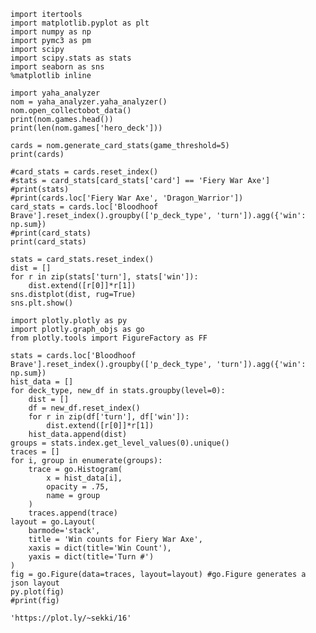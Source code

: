 #+BEGIN_SRC ipython :session
  import itertools
  import matplotlib.pyplot as plt
  import numpy as np
  import pymc3 as pm
  import scipy
  import scipy.stats as stats
  import seaborn as sns
  %matplotlib inline
#+END_SRC

#+RESULTS:

#+BEGIN_SRC ipython :session :results output
  import yaha_analyzer
  nom = yaha_analyzer.yaha_analyzer()
  nom.open_collectobot_data()
  print(nom.games.head())
  print(len(nom.games['hero_deck']))
#+END_SRC

#+RESULTS:
#+begin_example
                   added                                       card_history  \
10  2016-06-28T17:57:45Z  [{'turn': 1, 'player': 'opponent', 'card': {'n...   
11  2016-06-28T17:44:53Z  [{'turn': 1, 'player': 'me', 'card': {'name': ...   
12  2016-06-28T17:36:41Z  [{'turn': 1, 'player': 'me', 'card': {'name': ...   
13  2016-06-28T17:28:55Z  [{'turn': 1, 'player': 'me', 'card': {'name': ...   
14  2016-06-28T17:20:01Z  [{'turn': 1, 'player': 'opponent', 'card': {'n...   

     coin  duration     hero hero_deck        id  legend    mode  note  \
10   True     761.0  Warrior    Dragon  33262529     NaN  ranked  None   
11   True     349.0  Warrior    Dragon  33261034     NaN  ranked  None   
12  False     419.0  Warrior    Dragon  33260101     NaN  ranked  None   
13  False     265.0  Warrior    Dragon  33259253     NaN  ranked  None   
14  False     290.0  Warrior    Dragon  33258263     NaN  ranked  None   

   opponent opponent_deck  rank  region result  \
10   Shaman      Midrange   6.0  Europe   loss   
11   Hunter      Midrange   6.0  Europe   loss   
12    Druid        C'Thun   6.0  Europe   loss   
13  Warlock           Zoo   6.0  Europe    win   
14   Hunter      Midrange   6.0  Europe    win   

                           user_hash     p_deck_type      o_deck_type  \
10  853B97737D848AE2F22D60931C888CB3  Dragon_Warrior  Midrange_Shaman   
11  853B97737D848AE2F22D60931C888CB3  Dragon_Warrior  Midrange_Hunter   
12  853B97737D848AE2F22D60931C888CB3  Dragon_Warrior     C'Thun_Druid   
13  853B97737D848AE2F22D60931C888CB3  Dragon_Warrior      Zoo_Warlock   
14  853B97737D848AE2F22D60931C888CB3  Dragon_Warrior  Midrange_Hunter   

                                       p_cards_played  \
10  [The Coin, Fiery War Axe, Blood To Ichor, Fier...   
11  [The Coin, Alexstrasza's Champion, Fiery War A...   
12  [N'Zoth's First Mate, Slam, Blood To Ichor, Tw...   
13  [N'Zoth's First Mate, Blood To Ichor, Fiery Wa...   
14  [Fiery War Axe, Blood To Ichor, Alexstrasza's ...   

                                       o_cards_played  
10  [Tunnel Trogg, Feral Spirit, Flametongue Totem...  
11  [King's Elekk, Eaglehorn Bow, Infested Wolf, S...  
12  [Innervate, Twilight Elder, Beckoner of Evil, ...  
13  [Argent Squire, The Coin, Darkshire Councilman...  
14  [Fiery Bat, The Coin, Animal Companion, Eagleh...  
13522
#+end_example

#+BEGIN_SRC ipython :session :results output
  cards = nom.generate_card_stats(game_threshold=5)
  print(cards)
#+END_SRC

#+RESULTS:
#+begin_example
                                                           loss  win  \
card                   p_deck_type   o_deck_type     turn              
Abusive Sergeant       Aggro_Paladin Dragon_Warrior  3        3    3   
                                     Midrange_Hunter 6        3    3   
                       Aggro_Shaman  Aggro_Shaman    2        2    6   
                                                     3        4    6   
                                                     4       10    1   
                                                     7        2    5   
                                     C'Thun_Druid    7        1    6   
                                     C'Thun_Warrior  3        6    2   
                                                     4        3    4   
                                                     7        1    5   
                                     Dragon_Warrior  1        1    5   
                                                     2        5    5   
                                                     3        3    4   
                                                     4        4    4   
                                                     5        8    1   
                                                     6        9   10   
                                                     7        4    5   
                                                     8        4    2   
                                     Midrange_Hunter 1        3    5   
                                                     2        4    6   
                                                     3        2    5   
                                                     4        3    3   
                                                     6        4    6   
                                                     7        6    4   
                                                     8        4    2   
                                     Midrange_Shaman 4        4    3   
                                     Other_Druid     6        2    4   
                                     Token_Druid     2        5    1   
                                                     3        3    5   
                                                     5        4    4   
...                                                         ...  ...   
Wrath                  Token_Druid   Token_Druid     4        4    3   
                                                     5        2    6   
                                                     6        5    6   
                                                     7        5    2   
                                                     8        5    6   
                                                     9        4    3   
                                     Zoo_Warlock     2        5    5   
                                                     3        3    3   
                                                     4        4    6   
                                                     5        7    7   
                                                     6        6    4   
                                                     7        5    3   
Wyrmrest Agent         Dragon_Priest Midrange_Shaman 2        5    2   
                       Other_Priest  Other_Druid     2        4    2   
                                     Other_Shaman    2        4    2   
                                     Other_Warrior   2        4    2   
Xaril, Poisoned Mind   Other_Rogue   Other_Druid     4        4    2   
                                     Other_Warrior   4        1    7   
                                                     7        6    6   
Yogg-Saron, Hope's End Other_Druid   Other_Warrior   9        4    2   
                                                     10       1    5   
                       Other_Mage    Other_Warrior   10       5    6   
                       Tempo_Mage    C'Thun_Druid    10       4    2   
                                     Dragon_Warrior  10       9    9   
                                     Midrange_Hunter 10       2    5   
                                     Zoo_Warlock     10       3    3   
                       Token_Druid   C'Thun_Warrior  13       5    2   
                                     Dragon_Warrior  7        3    3   
                                                     9        3    3   
                                                     10       6    2   

                                                               win%  \
card                   p_deck_type   o_deck_type     turn             
Abusive Sergeant       Aggro_Paladin Dragon_Warrior  3     0.500000   
                                     Midrange_Hunter 6     0.500000   
                       Aggro_Shaman  Aggro_Shaman    2     0.750000   
                                                     3     0.600000   
                                                     4     0.090909   
                                                     7     0.714286   
                                     C'Thun_Druid    7     0.857143   
                                     C'Thun_Warrior  3     0.250000   
                                                     4     0.571429   
                                                     7     0.833333   
                                     Dragon_Warrior  1     0.833333   
                                                     2     0.500000   
                                                     3     0.571429   
                                                     4     0.500000   
                                                     5     0.111111   
                                                     6     0.526316   
                                                     7     0.555556   
                                                     8     0.333333   
                                     Midrange_Hunter 1     0.625000   
                                                     2     0.600000   
                                                     3     0.714286   
                                                     4     0.500000   
                                                     6     0.600000   
                                                     7     0.400000   
                                                     8     0.333333   
                                     Midrange_Shaman 4     0.428571   
                                     Other_Druid     6     0.666667   
                                     Token_Druid     2     0.166667   
                                                     3     0.625000   
                                                     5     0.500000   
...                                                             ...   
Wrath                  Token_Druid   Token_Druid     4     0.428571   
                                                     5     0.750000   
                                                     6     0.545455   
                                                     7     0.285714   
                                                     8     0.545455   
                                                     9     0.428571   
                                     Zoo_Warlock     2     0.500000   
                                                     3     0.500000   
                                                     4     0.600000   
                                                     5     0.500000   
                                                     6     0.400000   
                                                     7     0.375000   
Wyrmrest Agent         Dragon_Priest Midrange_Shaman 2     0.285714   
                       Other_Priest  Other_Druid     2     0.333333   
                                     Other_Shaman    2     0.333333   
                                     Other_Warrior   2     0.333333   
Xaril, Poisoned Mind   Other_Rogue   Other_Druid     4     0.333333   
                                     Other_Warrior   4     0.875000   
                                                     7     0.500000   
Yogg-Saron, Hope's End Other_Druid   Other_Warrior   9     0.333333   
                                                     10    0.833333   
                       Other_Mage    Other_Warrior   10    0.545455   
                       Tempo_Mage    C'Thun_Druid    10    0.333333   
                                     Dragon_Warrior  10    0.500000   
                                     Midrange_Hunter 10    0.714286   
                                     Zoo_Warlock     10    0.500000   
                       Token_Druid   C'Thun_Warrior  13    0.285714   
                                     Dragon_Warrior  7     0.500000   
                                                     9     0.500000   
                                                     10    0.250000   

                                                           total_games  
card                   p_deck_type   o_deck_type     turn               
Abusive Sergeant       Aggro_Paladin Dragon_Warrior  3               6  
                                     Midrange_Hunter 6               6  
                       Aggro_Shaman  Aggro_Shaman    2               8  
                                                     3              10  
                                                     4              11  
                                                     7               7  
                                     C'Thun_Druid    7               7  
                                     C'Thun_Warrior  3               8  
                                                     4               7  
                                                     7               6  
                                     Dragon_Warrior  1               6  
                                                     2              10  
                                                     3               7  
                                                     4               8  
                                                     5               9  
                                                     6              19  
                                                     7               9  
                                                     8               6  
                                     Midrange_Hunter 1               8  
                                                     2              10  
                                                     3               7  
                                                     4               6  
                                                     6              10  
                                                     7              10  
                                                     8               6  
                                     Midrange_Shaman 4               7  
                                     Other_Druid     6               6  
                                     Token_Druid     2               6  
                                                     3               8  
                                                     5               8  
...                                                                ...  
Wrath                  Token_Druid   Token_Druid     4               7  
                                                     5               8  
                                                     6              11  
                                                     7               7  
                                                     8              11  
                                                     9               7  
                                     Zoo_Warlock     2              10  
                                                     3               6  
                                                     4              10  
                                                     5              14  
                                                     6              10  
                                                     7               8  
Wyrmrest Agent         Dragon_Priest Midrange_Shaman 2               7  
                       Other_Priest  Other_Druid     2               6  
                                     Other_Shaman    2               6  
                                     Other_Warrior   2               6  
Xaril, Poisoned Mind   Other_Rogue   Other_Druid     4               6  
                                     Other_Warrior   4               8  
                                                     7              12  
Yogg-Saron, Hope's End Other_Druid   Other_Warrior   9               6  
                                                     10              6  
                       Other_Mage    Other_Warrior   10             11  
                       Tempo_Mage    C'Thun_Druid    10              6  
                                     Dragon_Warrior  10             18  
                                     Midrange_Hunter 10              7  
                                     Zoo_Warlock     10              6  
                       Token_Druid   C'Thun_Warrior  13              7  
                                     Dragon_Warrior  7               6  
                                                     9               6  
                                                     10              8  

[11846 rows x 4 columns]
#+end_example

#+BEGIN_SRC ipython :session :results output
  #card_stats = cards.reset_index()
  #stats = card_stats[card_stats['card'] == 'Fiery War Axe']
  #print(stats)
  #print(cards.loc['Fiery War Axe', 'Dragon_Warrior'])
  card_stats = cards.loc['Bloodhoof Brave'].reset_index().groupby(['p_deck_type', 'turn']).agg({'win': np.sum})
  #print(card_stats)
  print(card_stats)
#+END_SRC

#+RESULTS:
#+begin_example
                      win
p_deck_type     turn     
Control_Warrior 4      10
                7       4
Other_Warrior   3      15
                4     144
                5      65
                6      71
                7      68
                8      61
                9      58
                10     36
                11     18
                12      8
Tempo_Warrior   4      14
                6       4
                7       4
                8       7
#+end_example

#+BEGIN_SRC ipython :session :file /tmp/image.png :exports both
  stats = card_stats.reset_index()
  dist = []
  for r in zip(stats['turn'], stats['win']):
      dist.extend([r[0]]*r[1])
  sns.distplot(dist, rug=True)
  sns.plt.show()
#+END_SRC

#+RESULTS:
[[file:/tmp/image.png]]


#+BEGIN_SRC ipython :session :exports both
  import plotly.plotly as py
  import plotly.graph_objs as go
  from plotly.tools import FigureFactory as FF

  stats = cards.loc['Bloodhoof Brave'].reset_index().groupby(['p_deck_type', 'turn']).agg({'win': np.sum})
  hist_data = []
  for deck_type, new_df in stats.groupby(level=0):
      dist = []
      df = new_df.reset_index()
      for r in zip(df['turn'], df['win']):
          dist.extend([r[0]]*r[1])
      hist_data.append(dist)
  groups = stats.index.get_level_values(0).unique()
  traces = []
  for i, group in enumerate(groups):
      trace = go.Histogram(
          x = hist_data[i],
          opacity = .75,
          name = group
      )
      traces.append(trace)
  layout = go.Layout(
      barmode='stack', 
      title = 'Win counts for Fiery War Axe',
      xaxis = dict(title='Win Count'),
      yaxis = dict(title='Turn #')
  )
  fig = go.Figure(data=traces, layout=layout) #go.Figure generates a json layout
  py.plot(fig)
  #print(fig)
#+END_SRC

#+RESULTS:
: 'https://plot.ly/~sekki/16'
